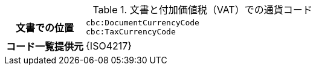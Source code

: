 
.文書と付加価値税（VAT）での通貨コード
[cols="1,4"]
|===
h| 文書での位置
| `cbc:DocumentCurrencyCode` +
`cbc:TaxCurrencyCode`
h| コード一覧提供元
| {ISO4217}
|===
